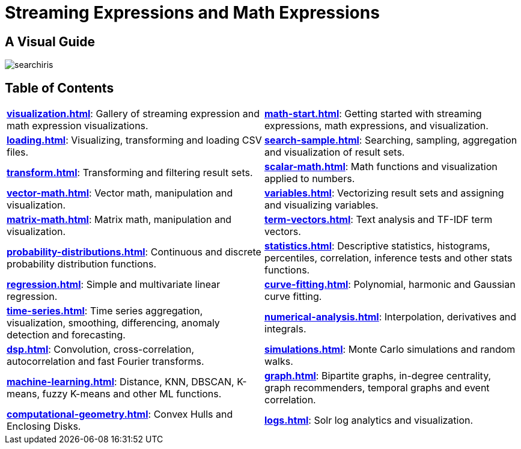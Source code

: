 = Streaming Expressions and Math Expressions
:page-toclevels: 0
// Licensed to the Apache Software Foundation (ASF) under one
// or more contributor license agreements.  See the NOTICE file
// distributed with this work for additional information
// regarding copyright ownership.  The ASF licenses this file
// to you under the Apache License, Version 2.0 (the
// "License"); you may not use this file except in compliance
// with the License.  You may obtain a copy of the License at
//
//   http://www.apache.org/licenses/LICENSE-2.0
//
// Unless required by applicable law or agreed to in writing,
// software distributed under the License is distributed on an
// "AS IS" BASIS, WITHOUT WARRANTIES OR CONDITIONS OF ANY
// KIND, either express or implied.  See the License for the
// specific language governing permissions and limitations
// under the License.

== A Visual Guide

image::math-expressions/searchiris.png[]

== Table of Contents

[cols="1,1",frame=none,grid=none,stripes=none]
|===
| *xref:visualization.adoc[]*: Gallery of streaming expression and math expression visualizations.
| *xref:math-start.adoc[]*: Getting started with streaming expressions, math expressions, and visualization.
| *xref:loading.adoc[]*: Visualizing, transforming and loading CSV files.
| *xref:search-sample.adoc[]*: Searching, sampling, aggregation and visualization of result sets.
| *xref:transform.adoc[]*: Transforming and filtering result sets.
| *xref:scalar-math.adoc[]*: Math functions and visualization applied to numbers.
| *xref:vector-math.adoc[]*: Vector math, manipulation and visualization.
| *xref:variables.adoc[]*: Vectorizing result sets and assigning and visualizing variables.
| *xref:matrix-math.adoc[]*: Matrix math, manipulation and visualization.
| *xref:term-vectors.adoc[]*: Text analysis and TF-IDF term vectors.
| *xref:probability-distributions.adoc[]*: Continuous and discrete probability distribution functions.
| *xref:statistics.adoc[]*: Descriptive statistics, histograms, percentiles, correlation, inference tests and other stats functions.
| *xref:regression.adoc[]*: Simple and multivariate linear regression.
| *xref:curve-fitting.adoc[]*: Polynomial, harmonic and Gaussian curve fitting.
| *xref:time-series.adoc[]*: Time series aggregation, visualization, smoothing, differencing, anomaly detection and forecasting.
| *xref:numerical-analysis.adoc[]*: Interpolation, derivatives and integrals.
| *xref:dsp.adoc[]*: Convolution, cross-correlation, autocorrelation and fast Fourier transforms.
| *xref:simulations.adoc[]*: Monte Carlo simulations and random walks.
| *xref:machine-learning.adoc[]*: Distance, KNN, DBSCAN, K-means, fuzzy K-means and other ML functions.
| *xref:graph.adoc[]*: Bipartite graphs, in-degree centrality, graph recommenders, temporal graphs and event correlation.
| *xref:computational-geometry.adoc[]*: Convex Hulls and Enclosing Disks.
| *xref:logs.adoc[]*: Solr log analytics and visualization.
|===
